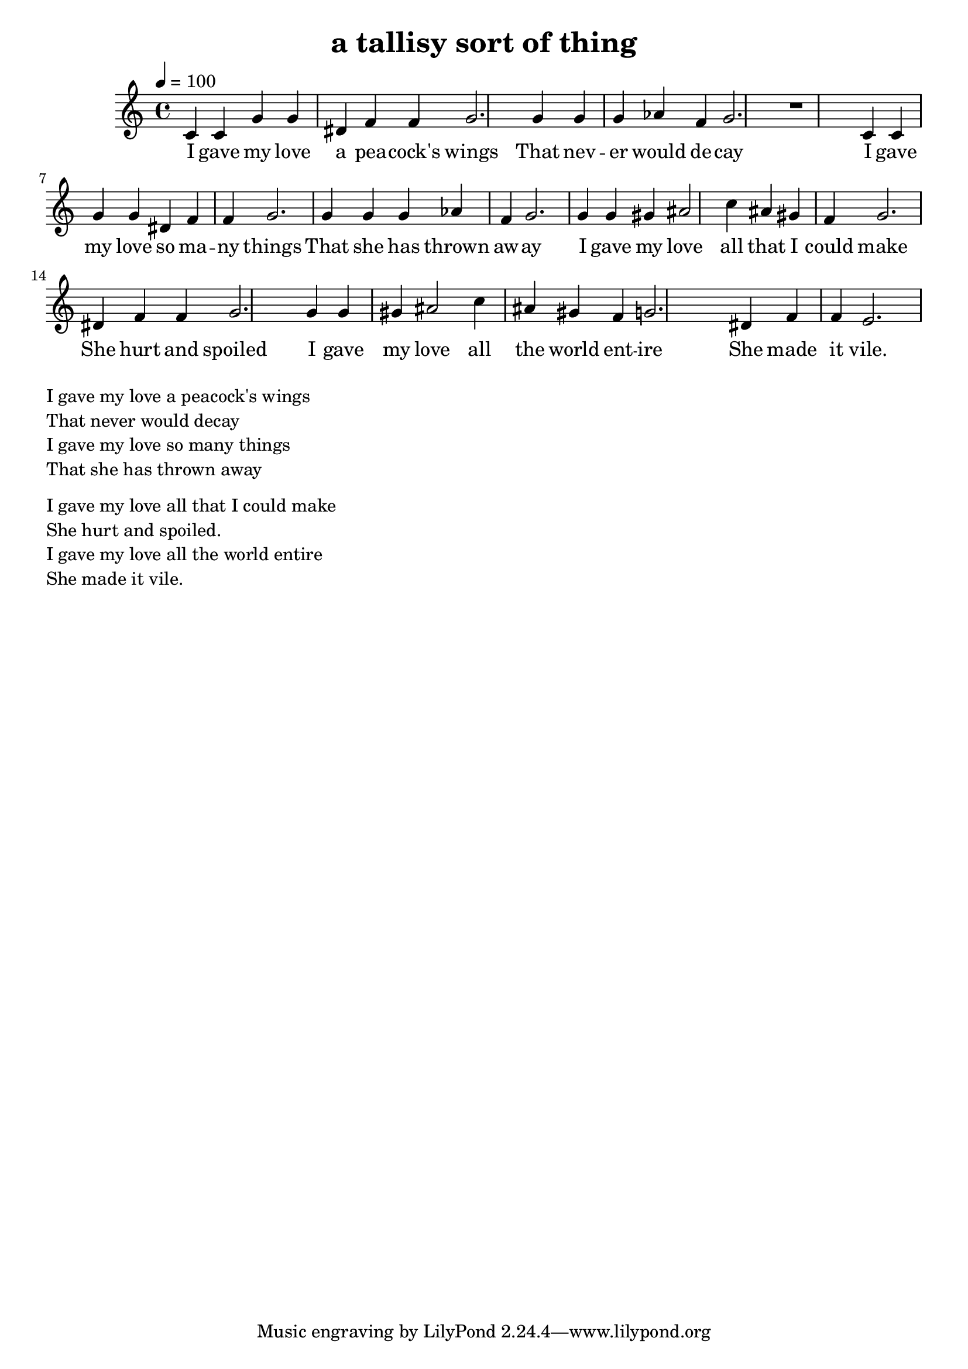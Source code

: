 \version "2.18.2"
\language "english"


\header {
  title = "a tallisy sort of thing"
}

global = {
  \time 4/4
  \key c \major
  \tempo 4=100
}

melody = \relative c' {
  \global

  c4 c g' g ds f f g2.
  
  g4 g g af f g2.

  r1
  
  c,4 c g' g ds f f g2.
  
  g4 g g af f g2.

  
  % c,4 c g' g ds f f e2.
  
  
  g4 g gs as2 c4 as gs f g2.
  ds4 f f g2.

  g4 g gs as2 c4 as gs f g2.
  ds4 f f e2.
  
}

words = \lyricmode {
  I gave my love a pea -- cock's wings
  That nev -- er would de -- cay
  I gave my love so ma -- ny things
  That she has thrown aw -- ay
  
  I gave my love all that I could make
  She hurt and spoiled
  I gave my love all the world ent -- ire
  She made it vile.  
}

\score {
  <<
    \new Staff \with{midiInstrument=violin} { \melody }
    \addlyrics { \words }
  >>
  \layout { }
  \midi { }
}

\markup { \column{
\line{  I gave my love a peacock's wings }
\line{  That never would decay }
\line{  I gave my love so many things }
\line{  That she has thrown away }
\vspace #0.5
\line{  I gave my love all that I could make }
\line{  She hurt and spoiled. }
\line{  I gave my love all the world entire }
\line{  She made it vile.   }
}}

